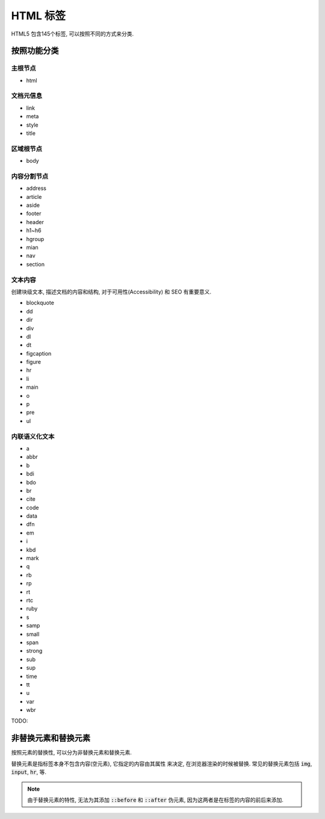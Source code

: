 HTML 标签
************

HTML5 包含145个标签, 可以按照不同的方式来分类.


按照功能分类
============

主根节点
---------

- html

文档元信息
-----------

- link 
- meta 
- style 
- title 

区域根节点
---------

- body

内容分割节点
-------------

- address
- article
- aside
- footer
- header
- h1~h6
- hgroup
- mian
- nav
- section

文本内容
----------

创建块级文本, 描述文档的内容和结构,
对于可用性(Accessibility) 和 SEO 有重要意义.

- blockquote
- dd 
- dir 
- div
- dl 
- dt 
- figcaption
- figure 
- hr 
- li
- main 
- o 
- p
- pre 
- ul 

内联语义化文本
--------------

- a 
- abbr 
- b 
- bdi 
- bdo 
- br 
- cite 
- code 
- data 
- dfn
- em 
- i 
- kbd 
- mark 
- q 
- rb 
- rp 
- rt
- rtc 
- ruby 
- s 
- samp 
- small 
- span 
- strong 
- sub 
- sup 
- time 
- tt 
- u
- var 
- wbr 

TODO:

非替换元素和替换元素
==================

按照元素的替换性, 可以分为非替换元素和替换元素.

替换元素是指标签本身不包含内容(空元素), 它指定的内容由其属性
来决定, 在浏览器渲染的时候被替换.
常见的替换元素包括 :code:`img`, :code:`input`, :code:`hr`, 等.

.. note:: 

  由于替换元素的特性, 无法为其添加 :code:`::before` 和 :code:`::after`
  伪元素, 因为这两者是在标签的内容的前后来添加.

